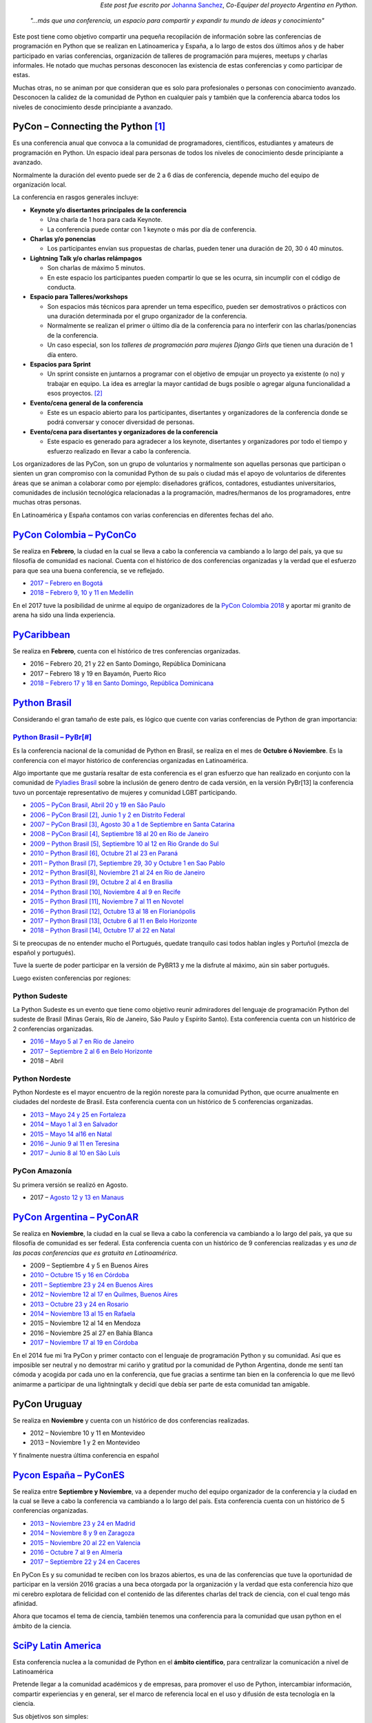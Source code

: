 .. title: Conferencias de Python en Latinoamérica y España
.. slug: conferencias-de-python-en-latinoamerica-y-espana
.. date: 2017-10-31 20:38:09 UTC-03:00
.. tags: python, pycon, latinoamerica, conferencia
.. category: 
.. link: 
.. description: 
.. type: text

.. class:: align-right small

   *Este post fue escrito por* `Johanna Sanchez <https://argentinaenpython.com/el-equipo/>`_, *Co-Equiper del proyecto Argentina en Python*.


.. raw:: html

   <style>
     .zen-picture {
       margin-left: 0;
       margin-right: 0;
       max-width: 100%;
     }

     div.figure {
       max-width: 100% !important;
       margin: 0 !important;
     }
   </style>

.. figure:: pyconar-2016.png
   :class: pycon-picture



.. epigraph::

   *"…más que una conferencia, un espacio para compartir y expandir tu mundo de ideas y conocimiento"*


Este post tiene como objetivo compartir una pequeña recopilación de información sobre las conferencias de programación en Python que se realizan en Latinoamerica y España, a lo largo de estos dos últimos años y de haber participado en varias conferencias, organización de talleres de programación para mujeres, meetups y charlas informales. He notado que muchas personas desconocen las existencia de estas conferencias y como participar de estas.

Muchas otras, no se animan por que consideran que es solo para profesionales o personas con conocimiento avanzado. Desconocen la calidez de la comunidad de Python en cualquier país y también que la conferencia abarca todos los niveles de conocimiento desde principiante a avanzado.


PyCon – Connecting the Python [1]_
----------------------------------

Es una conferencia anual que convoca a la comunidad de programadores, científicos, estudiantes y amateurs de programación en Python. Un espacio ideal para personas de todos los niveles de conocimiento desde principiante a avanzado. 

Normalmente la duración del evento puede ser de 2 a 6 días de conferencia, depende mucho del equipo de organización local.

La conferencia en rasgos generales incluye: 

* **Keynote y/o disertantes principales de la conferencia**

  * Una charla de 1 hora para cada Keynote.
  * La conferencia puede contar con 1 keynote o más por día de conferencia.

* **Charlas y/o ponencias** 

  * Los participantes envían sus propuestas de charlas, pueden tener una duración de 20, 30 ó 40 minutos.

* **Lightning Talk y/o charlas relámpagos**

  * Son charlas de máximo 5 minutos.
  * En este espacio los participantes pueden compartir lo que se les ocurra, sin incumplir con el código de conducta.

* **Espacio para Talleres/workshops**

  * Son espacios más técnicos para aprender un tema especifico, pueden ser demostrativos o prácticos con una duración determinada por el grupo organizador de la conferencia.
  * Normalmente se realizan el primer o último día de la conferencia para no interferir con las charlas/ponencias de la conferencia.
  * Un caso especial, son los *talleres de programación para mujeres Django Girls* que tienen una duración de 1 día entero. 
      
* **Espacios para Sprint**

  * Un sprint consiste en juntarnos a programar con el objetivo de empujar un proyecto ya existente (o no) y trabajar en equipo. La idea es arreglar la mayor cantidad de bugs posible o agregar alguna funcionalidad a esos proyectos. [2]_    
          
* **Evento/cena general de la conferencia**

  * Este es un espacio abierto para los participantes, disertantes y organizadores de la conferencia donde se podrá conversar y conocer diversidad de personas.
          
* **Evento/cena para disertantes y organizadores de la conferencia**

  * Este espacio es generado para agradecer a los keynote, disertantes y organizadores por todo el tiempo y esfuerzo realizado en llevar a cabo la conferencia.

Los organizadores de las PyCon, son un grupo de voluntarios y normalmente son aquellas personas que participan o sienten un gran compromiso con la comunidad Python de su país o ciudad más el apoyo de  voluntarios de diferentes áreas que se animan a colaborar como por ejemplo: diseñadores gráficos, contadores, estudiantes universitarios, comunidades de inclusión tecnológica relacionadas a la programación, madres/hermanos de los programadores, entre muchas otras personas.

En Latinoamérica y España contamos con varias conferencias en diferentes fechas del año.


.. raw:: html

   <style>
     .zen-picture {
       margin-left: 0;
       margin-right: 0;
       max-width: 100%;
     }

     div.figure {
       max-width: 100% !important;
       margin: 0 !important;
     }
   </style>

.. figure:: timeline-pycon.png
   :class: pycon-picture


`PyCon Colombia – PyConCo <https://www.pycon.co/>`_
---------------------------------------------------

Se realiza en **Febrero**, la ciudad en la cual se lleva a cabo la conferencia va cambiando a lo largo del país, ya que su filosofía de comunidad es nacional. Cuenta con el histórico de dos conferencias organizadas y la verdad que el esfuerzo para que sea una buena conferencia, se ve reflejado. 

* `2017 – Febrero en Bogotá <https://2017.pycon.co/>`_
* `2018 – Febrero 9, 10 y 11 en Medellín <https://www.pycon.co/>`_

En el 2017 tuve la posibilidad de unirme al equipo de organizadores de la `PyCon Colombia 2018 <https://www.pycon.co/>`_ y aportar mi granito de arena ha sido una linda experiencia. 

`PyCaribbean <http://pycaribbean.com>`_
---------------------------------------------- 

Se realiza en **Febrero**, cuenta con el histórico de tres conferencias organizadas.

* 2016 – Febrero 20, 21 y 22 en Santo Domingo, República Dominicana
* 2017 – Febrero 18 y 19 en Bayamón, Puerto Rico
* `2018 – Febrero 17 y 18 en  Santo Domingo, República Dominicana <http://pycaribbean.com>`_

`Python Brasil <http://python.org.br/>`_
----------------------------------------

Considerando el gran tamaño de este país, es lógico que cuente con varias conferencias de Python de gran importancia:

`Python Brasil – PyBr[#] <http://2018.pythonbrasil.org.br/>`_
*************************************************************

Es la conferencia nacional de la comunidad de Python en Brasil, se realiza en el mes de **Octubre ó Noviembre**. Es la conferencia con el mayor histórico de conferencias organizadas en Latinoamérica.

Algo importante que me gustaría resaltar de esta conferencia es el gran esfuerzo que han realizado en conjunto con la comunidad de `Pyladies Brasil <http://brasil.pyladies.com/>`_ sobre la inclusión de genero dentro de cada versión, en la versión PyBr[13] la conferencia tuvo un porcentaje representativo de mujeres y comunidad LGBT participando. 

* `2005 –  PyCon Brasil, Abril 20 y 19 en São Paulo <https://manual-do-big-kahuna.readthedocs.io/en/latest/historia/pyconbrasil.html>`_
* `2006 –  PyCon Brasil [2], Junio 1 y 2 en Distrito Federal <https://manual-do-big-kahuna.readthedocs.io/en/latest/historia/pyconbrasil2.html>`_
* `2007 –  PyCon Brasil [3], Agosto 30 a 1 de Septiembre en Santa Catarina <https://manual-do-big-kahuna.readthedocs.io/en/latest/historia/pyconbrasil3.html>`_
* `2008 –  PyCon Brasil [4], Septiembre 18 al 20 en Rio de Janeiro <https://manual-do-big-kahuna.readthedocs.io/en/latest/historia/pyconbrasil2008.html>`_
* `2009 –  Python Brasil [5], Septiembre 10 al 12 en Rio Grande do Sul <https://manual-do-big-kahuna.readthedocs.io/en/latest/historia/pythonbrasil5.html>`_
* `2010 –  Python Brasil [6], Octubre 21 al 23 en Paraná <https://manual-do-big-kahuna.readthedocs.io/en/latest/historia/pythonbrasil6.html>`_
* `2011 – Python Brasil [7], Septiembre 29, 30 y Octubre 1 en Sao Pablo <http://2011.pythonbrasil.org.br/>`_
* `2012  – Python Brasil[8], Noviembre 21 al 24 en Rio de Janeiro <http://2012.pythonbrasil.org.br/>`_
* `2013  – Python Brasil [9],  Octubre 2 al 4 en Brasilia <http://2013.pythonbrasil.org.br/>`_
* `2014  – Python Brasil [10], Noviembre 4 al 9 en Recife <http://2014.pythonbrasil.org.br/>`_
* `2015  – Python Brasil [11], Noviembre  7 al 11 en Novotel <http://2015.pythonbrasil.org.br/>`_
* `2016 – Python Brasil [12], Octubre 13 al 18 en Florianópolis <http://2016.pythonbrasil.org.br/>`_
* `2017 – Python Brasil [13], Octubre 6 al 11 en Belo Horizonte <http://2017.pythonbrasil.org.br/>`_
* `2018 – Python Brasil [14], Octubre 17 al 22 en Natal <http://2018.pythonbrasil.org.br/>`_

Si te preocupas de no entender mucho el Portugués, quedate tranquilo casi todos hablan ingles y Portuñol (mezcla de español y portugués). 

Tuve la suerte de poder participar en la versión de PyBR13 y me la disfrute al máximo, aún sin saber portugués. 

Luego existen conferencias por regiones:

Python Sudeste
**************
 
La Python Sudeste es un evento que tiene como objetivo reunir admiradores del lenguaje de programación Python del sudeste de Brasil (Minas Gerais, Río de Janeiro, São Paulo y Espírito Santo). Esta conferencia cuenta con un histórico de 2 conferencias organizadas.

* `2016 – Mayo 5 al 7 en Rio de Janeiro <http://2017.pythonsudeste.org/>`_
* `2017 – Septiembre 2 al 6 en Belo Horizonte <http://2016.pythonsudeste.org./>`_
* 2018 – Abril 

Python Nordeste
***************

Python Nordeste es el mayor encuentro de la región noreste para la comunidad Python, que ocurre anualmente en ciudades del nordeste de Brasil. Esta conferencia cuenta con un histórico de 5 conferencias organizadas.

* `2013 – Mayo 24 y 25 en Fortaleza <http://2013.pythonnordeste.org/>`_
* `2014 – Mayo 1 al 3 en Salvador <http://2014.pythonnordeste.org/>`_
* `2015 – Mayo 14 al16 en Natal  <http://2015.pythonnordeste.org/>`_
* `2016 – Junio 9 al 11 en Teresina <http://2016.pythonnordeste.org/>`_
* `2017 – Junio 8 al 10  en São Luís <http://2017.pythonnordeste.org/>`_

PyCon Amazonía
**************
  
Su primera versión se realizó en Agosto.

* 2017 – `Agosto 12 y 13 en Manaus <http://amazonia.python.org.br/>`_


`PyCon Argentina – PyConAR <http://ar.pycon.org/>`_
---------------------------------------------------

Se realiza en **Noviembre**, la ciudad en la cual se lleva a cabo la conferencia va cambiando a lo largo del país, ya que su filosofía de comunidad es ser federal. Esta conferencia cuenta con un histórico de 9 conferencias realizadas y es *una de las pocas conferencias que es gratuita en Latinoamérica*.

* 2009 – Septiembre 4 y 5 en Buenos Aires
* `2010 – Octubre 15 y 16 en Córdoba <http://www.web2py.com.ar/2010/about/>`_
* `2011 – Septiembre 23 y 24 en Buenos Aires <http://www.web2py.com.ar/2011>`_
* `2012 – Noviembre 12 al 17 en Quilmes, Buenos Aires <http://www.web2py.com.ar/2012>`_
* `2013 – Octubre 23 y 24 en Rosario <http://www.web2py.com.ar/2013/default/index>`_
* `2014 – Noviembre 13 al 15 en Rafaela <https://github.com/fisadev/PyConAr2014>`_
* 2015 – Noviembre 12 al 14 en Mendoza 
* 2016 – Noviembre 25 al 27  en Bahía Blanca
* `2017 – Noviembre 17 al 19 en Córdoba <http://ar.pycon.org/>`_

En el 2014 fue mi 1ra PyCon y primer contacto con el lenguaje de programación Python y su comunidad.  Así que es imposible ser neutral y no demostrar mi cariño y gratitud por la comunidad de Python Argentina, donde me sentí tan cómoda y acogida por cada uno en la conferencia, que fue gracias a sentirme tan bien en la conferencia lo que me llevó animarme a participar de una lightningtalk y decidí que debía ser parte de esta comunidad tan amigable. 

PyCon Uruguay
--------------
Se realiza en **Noviembre** y cuenta con un histórico de dos conferencias realizadas.

* 2012 – Noviembre 10 y 11 en Montevideo 
* 2013 – Noviembre 1 y 2 en Montevideo

Y finalmente nuestra última conferencia en español 

`Pycon España – PyConES <https://2017.es.pycon.org/en/>`_
---------------------------------------------------------

Se realiza entre **Septiembre y Noviembre**, va a depender mucho del equipo organizador de la conferencia y la ciudad en la cual se lleve a cabo la conferencia va cambiando a lo largo del país. Esta conferencia cuenta con un histórico de 5 conferencias organizadas.

* `2013 –  Noviembre 23 y 24 en Madrid <http://2013.es.pycon.org/>`_
* `2014 –  Noviembre 8 y 9 en Zaragoza <http://2014.es.pycon.org/>`_
* `2015 –  Noviembre 20 al 22 en Valencia <http://2015.es.pycon.org/en/>`_
* `2016 –  Octubre 7 al 9 en Almería <http://2016.es.pycon.org/en/>`_
* `2017 –  Septiembre 22 y 24 en Caceres <https://2017.es.pycon.org/en/>`_

En PyCon Es y su comunidad te reciben con los brazos abiertos, es una de las conferencias que tuve la oportunidad de participar en la versión 2016 gracias a una beca otorgada por la organización y la verdad que esta conferencia hizo que mi cerebro explotara de felicidad con el contenido de las diferentes charlas del track de ciencia, con el cual tengo más afinidad.

Ahora que tocamos el tema de ciencia, también tenemos una conferencia para la comunidad que usan python en el ámbito de la ciencia.

`SciPy Latin America <http://scipyla.org/es/>`_
-----------------------------------------------

Esta conferencia nuclea a la comunidad de Python en el **ámbito científico**, para centralizar la comunicación a nivel de Latinoamérica

Pretende llegar a la comunidad académicos y  de empresas, para promover el uso de Python, intercambiar información, compartir experiencias y en general, ser el marco de referencia local en el uso y difusión de esta tecnología en la ciencia.

Sus objetivos son simples:

* Fomentar la ciencia.
* Fomentar la adopción de la informática como herramienta de estudio científico.
* Fomentar el uso de Python como principal herramienta informática en la ciencia. [3]_

Se realiza en el mes de **Mayo**, la idea es que cada país de Latinoamérica sea anfitrión de esta conferencia.

* `2013 – Mayo 16 al 18 en Puerto Madrid, Argentina <http://scipyla.org/conf/2013/>`_
* `2014 – Octubre 20 al 24 en Bahía Blanca, Argentina <http://scipyla.org/conf/2014/>`_
* `2015 – Mayo 20 al 22 en Posadas, Argentina <http://scipyla.org/conf/2015/>`_
* `2016 – Mayo 16 al 20 en Florianópolis, Brasil <http://scipyla.org/conf/2016/>`_
 

En la versión de `SciPy Latin America de 2015 <http://scipyla.org/conf/2015/>`_, tuve la oportunidad de asistir y aportar a la conferencia de la mano con el proyecto Argentina en Python generando el espacio `Track Teen <https://argentinaenpython.com/track-teen-scipy-la-2015/>`_ en el marco de la conferencia

`Track Teen <https://argentinaenpython.com/track-teen-scipy-la-2015/>`_: Es una jornada que se realiza con el propósito de introducir a un público de gran potencial creativo (como chicos y adolescentes) al mundo de la ciencia, la programación y en toda área que pueda contribuir a su creativo, a través de una didáctica divertida e interactiva que involucre al participante.

* `Fotos del Track Teen en SciPy Latin America 2015 <https://argentinaenpython.com/galeria/track-teen-scipy-la-2015/>`_

----

Volviendo a los rasgos generales de las PyCon en Latinoamérica y España, contemplemos el tema de **costos y como participar** de ellas. Para *participar* de cada una de las conferencias es necesario **comprar una entrada**, excepto en la conferencia de **Argentina** que es **gratuita**.  El valor de la entrada varía entre cada conferencia y también en la fecha que compres la entrada.

En algunas conferencias existe una **convocatoria para becas o ayudas económicas**, así que tendrás que buscar con detalle sobre este tema en la conferencia que te interese o contactarte vía email con el equipo organizador consultando sobre el tema.

Otro rasgo general sobre las PyCon, es que en cada versión anual se define cual será la ciudad anfitriona para la siguiente versión. 

Una idea en proceso es PyCon Latam
**********************************
En el mes de octubre, *Manuel Kaufmann* quien es `Embajador de Python en Latinoamérica <https://www.python.org/psf/records/board/minutes/2016-02-25/#new-business>`_ y fundador del proyecto `Argentina en Python <https://argentinaenpython.com>`_, publico la idea para comenzar a hablar de la posibilidad de organizar una `PyCon Latam <https://argentinaenpython.com/pycon-latam/>`_ donde todas las comunidades de Python en Latinoamerica puedan participar.


Espero que después de haber leído esta post, te animes a participar de la conferencia que más te guste, sin importar si eres principiante en programación o tienes conocimiento avanzado.


.. class:: align-center width-70 lead

  ¡Vamos, anímate a participar de las próximas conferencias de Python!



----


.. [1] https://www.pycon.org/

.. [2] https://argentinaenpython.com/eventos/#sprint

.. [3] http://scipyla.org/es/
   
